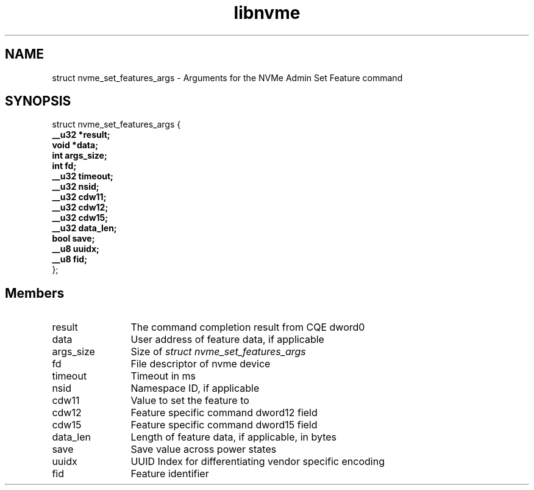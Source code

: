 .TH "libnvme" 9 "struct nvme_set_features_args" "February 2022" "API Manual" LINUX
.SH NAME
struct nvme_set_features_args \- Arguments for the NVMe Admin Set Feature command
.SH SYNOPSIS
struct nvme_set_features_args {
.br
.BI "    __u32 *result;"
.br
.BI "    void *data;"
.br
.BI "    int args_size;"
.br
.BI "    int fd;"
.br
.BI "    __u32 timeout;"
.br
.BI "    __u32 nsid;"
.br
.BI "    __u32 cdw11;"
.br
.BI "    __u32 cdw12;"
.br
.BI "    __u32 cdw15;"
.br
.BI "    __u32 data_len;"
.br
.BI "    bool save;"
.br
.BI "    __u8 uuidx;"
.br
.BI "    __u8 fid;"
.br
.BI "
};
.br

.SH Members
.IP "result" 12
The command completion result from CQE dword0
.IP "data" 12
User address of feature data, if applicable
.IP "args_size" 12
Size of \fIstruct nvme_set_features_args\fP
.IP "fd" 12
File descriptor of nvme device
.IP "timeout" 12
Timeout in ms
.IP "nsid" 12
Namespace ID, if applicable
.IP "cdw11" 12
Value to set the feature to
.IP "cdw12" 12
Feature specific command dword12 field
.IP "cdw15" 12
Feature specific command dword15 field
.IP "data_len" 12
Length of feature data, if applicable, in bytes
.IP "save" 12
Save value across power states
.IP "uuidx" 12
UUID Index for differentiating vendor specific encoding
.IP "fid" 12
Feature identifier

